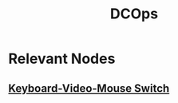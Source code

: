 :PROPERTIES:
:ID:       744acfd8-f1eb-4b5b-a8b5-043b9cd36ca4
:ROAM_ALIASES: "Data Center Operations"
:END:
#+title: DCOps
#+filetags: :cloud:

* Relevant Nodes
** [[id:7c7329f5-9582-4e5c-a41b-7f51ef0ca3ba][Keyboard-Video-Mouse Switch]]
